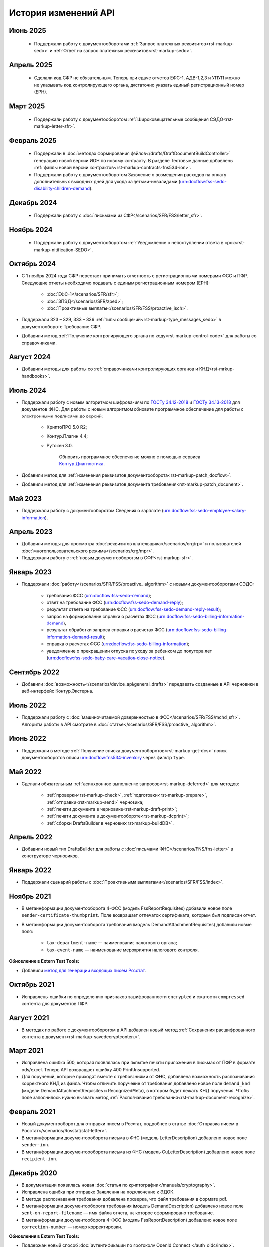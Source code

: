 .. _`поиск документооборотов`: https://developer.kontur.ru/doc/extern.docflows/method?type=get&path=%2Fv1%2F%7BaccountId%7D%2Fdocflows
.. _`POST Recognize`: https://developer.kontur.ru/doc/extern.docflows/method?type=post&path=%2Fv1%2F%7BaccountId%7D%2Fdocflows%2F%7BdocflowId%7D%2Fdocuments%2F%7BdocumentId%7D%2Frecognize
.. _`Send`: https://developer.kontur.ru/doc/extern/method?type=post&path=%2Fv1%2F%7BaccountId%7D%2Fdrafts%2F%7BdraftId%7D%2Fsend
.. _`сервис контентов`: https://developer.kontur.ru/doc/extern/method?type=post&path=%2Fv1%2F%7BaccountId%7D%2Fcontents
.. _`POST SignPfrReplyDocument`: https://developer.kontur.ru/doc/extern.docflows/method?type=post&path=%2Fv1%2F%7BaccountId%7D%2Fdocflows%2F%7BdocflowId%7D%2Fdocuments%2F%7BdocumentId%7D%2Fpfr-replies%2F%7BreplyId%7D%2Fcloud-sign
.. _`GET DocflowPfrReplyDocumentTask`: https://developer.kontur.ru/doc/extern.docflows/method?type=get&path=%2Fv1%2F%7BaccountId%7D%2Fdocflows%2F%7BdocflowId%7D%2Fdocuments%2F%7BdocumentId%7D%2Fpfr-replies%2F%7BreplyId%7D%2Ftasks%2F%7BapiTaskId%7D
.. _`POST SignConfirmPfrReplyDocument`: https://developer.kontur.ru/doc/extern.docflows/method?type=post&path=%2Fv1%2F%7BaccountId%7D%2Fdocflows%2F%7BdocflowId%7D%2Fdocuments%2F%7BdocumentId%7D%2Fpfr-replies%2F%7BreplyId%7D%2Fcloud-sign-confirm
.. _`метод для генерации входящих писем Росстат`: https://developer.kontur.ru/doc/extern.test.tools/method?type=post&path=%2Ftest-tools%2Fv1%2Fgenerate-incoming-stat-letter
.. _`ГОСТу 34.12-2018`: https://normativ.kontur.ru/document?moduleId=9&documentId=388001
.. _`ГОСТу 34.13-2018`: https://normativ.kontur.ru/document?moduleId=9&documentId=383534 
.. _`Контур.Диагностика`: https://help.kontur.ru/

История изменений API
=====================

Июнь 2025
---------

    * Поддержали работу с документооборотами :ref:`Запрос платежных реквизитов<rst-markup-sedo>` и :ref:`Ответ на запрос платежных реквизитов<rst-markup-sedo>`. 

Апрель 2025
-----------

    * Сделали код СФР не обязательным. Теперь при сдаче отчетов ЕФС-1, АДВ-1,2,3 и УПУП можно не указывать код контролирующего органа, достаточно указать единый регистрационный номер (ЕРН).

Март 2025
---------

    * Поддержали работу с документооборотом :ref:`Широковещательные сообщения СЭДО<rst-markup-letter-sfr>`.

Февраль 2025
------------

    * Поддержали в :doc:`методах формирования файлов</drafts/DraftDocumentBuildController>` генерацию новой версии ИОН по новому контракту. В разделе Тестовые данные добавлены :ref:`файлы новой версии контрактов<rst-markup-contracts-fns534-ion>`.
    * Поддержали работу с документооборотом Заявление о возмещении расходов на оплату дополнительных выходных дней для ухода за детьми-инвалидами (urn:docflow:fss-sedo-disability-children-demand).

Декабрь 2024
------------

    * Поддержали работу с :doc:`письмами из СФР</scenarios/SFR/FSS/letter_sfr>`.

Ноябрь 2024
-----------

    * Поддержали работу с документооборотом :ref:`Уведомление о непоступлении ответа в срок<rst-markup-nitification-SEDO>`.

Октябрь 2024
------------

* С 1 ноября 2024 года СФР перестает принимать отчетность с регистрационными номерами ФСС и ПФР. Следующие отчеты необходимо подавать с единым регистрационным номером (ЕРН):

    * :doc:`ЕФС-1</scenarios/SFR/sfr>`;
    * :doc:`ЗПЭД</scenarios/SFR/zped>`;
    * :doc:`Проактивные выплаты</scenarios/SFR/FSS/proactive_isch>`.

* Поддержали 323 – 329, 333 – 336 :ref:`типы сообщений<rst-markup-type_messages_sedo>` в документообороте Требование СФР.
* Добавили метод :ref:`Получение контролирующего органа по коду<rst-markup-control-code>` для работы со справочниками. 


Август 2024
-----------

* Добавили методы для работы со :ref:`справочниками контролирующих органов и КНД<rst-mrkup-handbooks>`. 

Июль 2024
---------

* Поддержали работу с новым алгоритмом шифрованиям по `ГОСТу 34.12-2018`_ и `ГОСТу 34.13-2018`_ для документов ФНС. Для работы с новым алгоритмом обновите программное обеспечение для работы с электронными подписями до версий:

    * КриптоПРО 5.0 R2;
    * Контур.Плагин 4.4;
    * Рутокен 3.0.
                
        Обновить программное обеспечение можно с помощью сервиса `Контур.Диагностика`_.  

* Добавили метод для :ref:`изменения реквизитов документооборота<rst-markup-patch_docflow>`.
* Добавили метод для :ref:`изменения реквизитов документа требования<rst-markup-patch_docunent>`.

Май 2023
--------

* Поддержали работу с документооборотом Сведения о зарплате (urn:docflow:fss-sedo-employee-salary-information). 


Апрель 2023
-----------

* Добавили методы для просмотра :doc:`реквизитов плательщика</scenarios/org/rp>` и пользователей :doc:`многопользовательского режима</scenarios/org/mpr>`.
* Поддержали работу с :ref:`новым документооборотом в СФР<rst-markup-sfr>`.

Январь 2023
-----------

* Поддержали :doc:`работу</scenarios/SFR/FSS/proactive_ algorithm>` с новыми документооборотами СЭДО:

    - требования ФСС (urn:docflow:fss-sedo-demand);
    - ответ на требование ФСС (urn:docflow:fss-sedo-demand-reply);
    - результат ответа на требование ФСС (urn:docflow:fss-sedo-demand-reply-result);
    - запрос на формирование справки о расчетах ФСС (urn:docflow:fss-sedo-billing-information-demand);
    - результат обработки запроса справки о расчетах ФСС (urn:docflow:fss-sedo-billing-information-demand-result);
    - справка о расчетах ФСС (urn:docflow:fss-sedo-billing-information);
    - уведомление о прекращении отпуска по уходу за ребенком до полутора лет (urn:docflow:fss-sedo-baby-care-vacation-close-notice).

Сентябрь 2022
-------------

* Добавили :doc:`возможность</scenarios/device_api/general_drafts>` передавать созданные в API черновики в веб-интерфейс Контур.Экстерна. 

Июль 2022
---------

* Поддержали работу с :doc:`машиночитаемой доверенностью в ФСС</scenarios/SFR/FSS/mchd_sfr>`. Алгоритм работы в API смотрите в :doc:`статье</scenarios/SFR/FSS/proactive_ algorithm>`. 

Июнь 2022
---------

* Поддержали в методе :ref:`Получение списка документооборотов<rst-markup-get-dcs>` поиск документооборотов описи urn:docflow:fns534-inventory через фильтр ``type``.

Май 2022
--------

* Сделали обязательным :ref:`асинхронное выполнение запросов<rst-markup-deferred>` для методов:

    * :ref:`проверки<rst-markup-check>`, :ref:`подготовки<rst-markup-prepare>`, :ref:`отправки<rst-markup-send>` черновика;
    * :ref:`печати документа в черновике<rst-markup-draft-print>`;
    * :ref:`печати документа в документообороте<rst-markup-dcprint>`;
    * :ref:`сборки DraftsBuilder в черновик<rst-markup-buildDB>`. 

Апрель 2022
-----------
 
* Добавили новый тип DraftsBuilder для работы с :doc:`письмами ФНС</scenarios/FNS/fns-letter>` в конструкторе черновиков.

Январь 2022
-----------

* Поддержали сценарий работы с :doc:`Проактивными выплатами</scenarios/SFR/FSS/index>`.

Ноябрь 2021
-----------

* В метаинформации документооборота 4-ФСС (модель FssReportRequisites) добавили новое поле ``sender-certificate-thumbprint``. Поле возвращает отпечаток сертификата, которым был подписан отчет.
* В метаинформации документооборота требований (модель DemandAttachmentRequisites) добавили новые поля:

    * ``tax-department-name`` — наименование налогового органа;
    * ``tax-event-name`` — наименование мероприятия налогового контроля.

**Обновление в Extern Test Tools:**

* Добавили `метод для генерации входящих писем Росстат`_.

Октябрь 2021
------------

* Исправлены ошибки по определению признаков зашифрованности ``encrypted`` и сжатости ``compressed`` контента для документов ПФР.

Август 2021
-----------

* В методах по работе с документооборотом в API добавлен новый метод :ref:`Сохранения расшифрованного контента в документ<rst-markup-savedecryptcontent>`.

Март 2021
---------

* Исправлена ошибка 500, которая появлялась при попытке печати приложений в письмах от ПФР в формате ods/excel. Теперь API возвращает ошибку 400 PrintUnsupported.
* Для поручений, которые приходят вместе с требованиями от ФНС, добавлена возможность распознавания корректного КНД из файла. Чтобы отличить поручение от требования добавлено новое поле ``demand_knd`` (модели DemandAttachmentRequisites и RecognizedMeta), в котором будет лежать КНД поручения. Чтобы поле заполнилось нужно вызвать метод :ref:`Распознавания требования<rst-markup-document-recognize>`.

Февраль 2021
------------

* Новый документооборот для отправки писем в Росстат, подробнее в статье :doc:`Отправка писем в Росстат</scenarios/Rosstat/stat-letter>`.
* В метаинформации документоооборота письма в ФНС (модель LetterDescription) добавлено новое поле ``sender-inn``.
* В метаинформации документоооборота письма из ФНС (модель CuLetterDescription) добавлено новое поле ``recipient-inn``.

Декабрь 2020
------------

* В документации появилась новая :doc:`cтатья по криптографии</manuals/cryptography>`.
* Исправлена ошибка при отправке Заявления на подключение к ЭДОК.
* В методе распознавания требования добавлена проверка, что файл требования в формате pdf.
* В метаинформации документооборота требования (модель DemandDescription) добавлено новое поле ``sent-on-report-filename`` — имя файла отчета, на которое сформировано требование.
* В метаинформации документооборота 4-ФСС (модель FssReportDescription) добавлено новое поле ``correction-number`` — номер корректировки.

**Обновления в Extern Test Tools:**

* Поддержан новый способ :doc:`аутентификации по протоколу OpenId Connect </auth_oidc/index>`. Рекомендуется выполнять запросы при помощи Postman. Старый способ аутентификации через auth.sid будет поддерживаться для реализованных интеграций. 


Ноябрь 2020
-----------

* Для устаревших методов по получению зашифрованного и расшифрованного контента введены ограничения на размер запрашиваемого контента: 32 МБ на тестовой и 64 МБ на рабочей площадке. Для получения больших контентов вместо старых методов рекомендуется использовать Сервис контентов.
* В свойствах документа документа в документообороте реализован новый вспомогательный параметр SupportPrint (модель DocflowDocumentDescription), который поможет определить возможность печати документа. Параметр может иметь одно из трех значений: Yes, No, Unknown. Подробнее в статье :doc:`Печать </scenarios/device_api/print>`.

Октябрь 2020
-------------

Новый способ :doc:`аутентификации по протоколу OpenId Connect </auth_oidc/index>`. Старый способ аутентификации через auth.sid будет поддерживаться для реализованных интеграций. 

Сентябрь 2020
-------------

* Новый вид :ref:`документооборота с ЦБ РФ<rst-markup-cbrf>`. Доступен только для получения списка документооборотов. Отправить документы в ЦБ РФ можно в веб-интерфейсе Экстерна.
* API теперь поддерживает новые формы заявления регистрации бизнеса. Полный список кодов заявлений описан в методе :ref:`Создания DraftsBuilder<rst-markup-createDB>` (параметр application-code).

**Обновления в Extern Test Tools:**

* Исправлена ошибка экранирования кавычек, из-за которой в некоторых случаях могло некорректно сформироваться входящее требование.


Август 2020
-----------

* В методах API добавлен **новый метод проверки требований**. Метод помогает определить корректность поступившего требования. Если требование не прошло проверки, будут сформированы коды ошибок, которые нужно использовать при формировании уведомления об отказе. Подробнее в инструкции :ref:`Проверка требований<rst-markup-fns-check-demand>`. 
* Настроено корректное отображение размера расшифрованного контента документа в поле decrypted-content-size.
* Исправлена ошибка печати документов из документооборота ПОВЭД: в печатной форме отчета корректно проставляется дата отчета и наименование организации. 

Июнь 2020
---------

* В методах API добавлена возможность формирования подписи xmlDsig для подписания отчета СЗВ-ТД и заявления на подключение к ЭДОК в ПФР. Подробное описание в документации: :doc:`Подпись XMLDsig для отчетов в ПФР</manuals/xmldsig>`.

Май 2020
--------

* Добавили в :doc:`методы формирования файлов</drafts/DraftDocumentBuildController>` в черновике возможность генерации заявления на подключение к ЭДОК. Достаточно передать валидный JSON контракт, метод сгенерирует контент файла и положит его в документ черновика.
* О штампах в печатных формах:

    * Внесли правки в печати штампов на отчетах. 
    * Добавили в штампы помимо названия инспекции ее код.
    * Добавили штампы в печатные формы отчета 2-НДФЛ.

* В печатных формах добавили указание общего количества страниц.
* В документации добавили новый раздел :doc:`Начало работы с API</howto/index>`.

Апрель 2020
-----------

* Доработали `поиск документооборотов`_: теперь можно запрашивать сразу несколько типов в параметре type. Например, type=fns534-report&type=pfr-report.
* Новый вид отчетности в ПФР: отправка отчета СЗВ-ТД и готового заявления на подключение к ЭДОК.
* Добавили в description документооборота ИНН-КПП реорганизованных и ликвидированных организаций, которые лежат внутри отчетов по таким организациям.

Март 2020
---------

* Добавили возможность асинхронной печати документов, теперь можно ставить задачи на печать (Tasks).
* Исправили появление дублей в документообороте Росстата.
* Добавили ссылки в документообороте 4-ФСС, которые ведут в веб-интерфейс Экстерна.
* Добавили проверку сертификата подписи при отправке ответных документов ФНС: ИНН в сертификате подписи должен быть равен ИНН в поле Sender. 

Февраль 2020
------------

* Изменили `поиск документооборотов`_:

    * теперь в общий список не будут попадать документообороты регистрации бизнеса. Чтобы получить документообороты по данному типу нужно передать параметр ``type = business-registration``;
    * добавили новый тип документооборота с ФСС — Подтверждение основного вида экономической деятельности (ПОВЭД). Данный тип документооборота можно только получить. Отправить электронную форму ПОВЭД можно только в Экстерне. 

* Научились распознавать срок ответа на требование из PDF файла требования ФНС. Метод распознавания требования `POST Recognize`_.
* Исправили текст сообщений об ошибках отправки черновика (`Send`_) для случаев, когда указан неверный тип контента или некорректный ip-адрес.
* Исправили ошибку генерации ответного документа (reply document), у которого нет печатной формы.
* В документации добавили статью по работе с методами :ref:`ленты событий <rst-markup-events>`, также описаны :doc:`/specification/статусы ленты событий`.
* Добавили новые методы по работе с контентом, см. раздел в swagger `сервис контентов`_:
    
    * Реализована работа с большими файлами документов документооборотов: методы позволяют скачивать контент любого размера. 
    * В модели документооборотов, созданных от 02.02.2020, добавлены идентификаторы контентов документов.
    * В методах по работе с контентами файлов можно передавать только идентификатор контента, например, для печати документа.

Январь 2020
-----------

**Обновления в API Контур.Экстерна:**

* Добавили уведомления в ленту событий по документооборотам ФСС и ПФР.
* Добавили контентам документов описание состояния: сжат, зашифрован, расшифрован и т.д. Ранее описание состояния было только у документа и могло быть некорректным.
* Исправили ошибку при создании черновика: для ИП не обязательно заполнение Payer.Organization.

**Обновления в Extern Test Tools:**

* В методах генерации требований и писем добавили поле ifnsCode, что позволит тестировать получение требований от разных ИФНС. 

______

Ранее мы не вели практику написания изменений в API, поэтому обновлений за 2018-2019 год нет. 